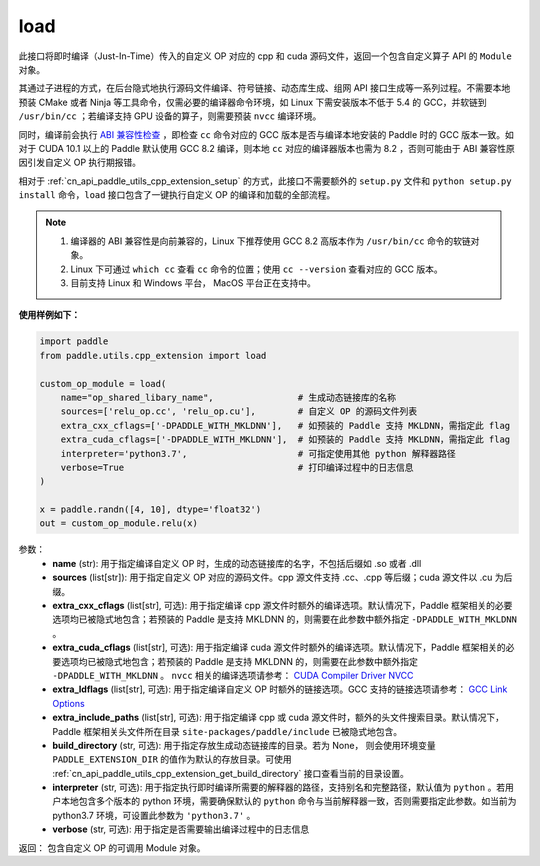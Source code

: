 .. _cn_api_paddle_utils_cpp_extension_load:

load
-------------------------------

.. py:function:: paddle.utils.cpp_extension.load(name, sources, extra_cxx_cflags=None, extra_cuda_cflags=None, extra_ldflags=None, extra_include_paths=None, build_directory=None, interpreter=None, verbose=False)

此接口将即时编译（Just-In-Time）传入的自定义 OP 对应的 cpp 和 cuda 源码文件，返回一个包含自定义算子 API 的 ``Module`` 对象。

其通过子进程的方式，在后台隐式地执行源码文件编译、符号链接、动态库生成、组网 API 接口生成等一系列过程。不需要本地预装 CMake 或者 Ninja 等工具命令，仅需必要的编译器命令环境，如 Linux 下需安装版本不低于 5.4 的 GCC，并软链到 ``/usr/bin/cc`` ；若编译支持 GPU 设备的算子，则需要预装 ``nvcc`` 编译环境。

同时，编译前会执行 `ABI 兼容性检查 <https://gcc.gnu.org/onlinedocs/libstdc++/manual/abi.html>`_ ，即检查 ``cc`` 命令对应的 GCC 版本是否与编译本地安装的 Paddle 时的 GCC 版本一致。如对于 CUDA 10.1 以上的 Paddle 默认使用 GCC 8.2 编译，则本地 ``cc`` 对应的编译器版本也需为 8.2 ，否则可能由于 ABI 兼容性原因引发自定义 OP 执行期报错。

相对于 :ref:`cn_api_paddle_utils_cpp_extension_setup` 的方式，此接口不需要额外的 ``setup.py`` 文件和  ``python setup.py install`` 命令，``load``  接口包含了一键执行自定义 OP 的编译和加载的全部流程。

.. note::

    1. 编译器的 ABI 兼容性是向前兼容的，Linux 下推荐使用 GCC 8.2 高版本作为 ``/usr/bin/cc`` 命令的软链对象。
    2. Linux 下可通过 ``which cc`` 查看 ``cc`` 命令的位置；使用 ``cc --version`` 查看对应的 GCC 版本。
    3. 目前支持 Linux 和 Windows 平台， MacOS 平台正在支持中。


**使用样例如下：**

.. code-block:: text
   
   import paddle
   from paddle.utils.cpp_extension import load

   custom_op_module = load(
       name="op_shared_libary_name",                # 生成动态链接库的名称
       sources=['relu_op.cc', 'relu_op.cu'],        # 自定义 OP 的源码文件列表
       extra_cxx_cflags=['-DPADDLE_WITH_MKLDNN'],   # 如预装的 Paddle 支持 MKLDNN，需指定此 flag
       extra_cuda_cflags=['-DPADDLE_WITH_MKLDNN'],  # 如预装的 Paddle 支持 MKLDNN，需指定此 flag
       interpreter='python3.7',                     # 可指定使用其他 python 解释器路径
       verbose=True                                 # 打印编译过程中的日志信息
   )

   x = paddle.randn([4, 10], dtype='float32')
   out = custom_op_module.relu(x)


参数：
  - **name** (str): 用于指定编译自定义 OP 时，生成的动态链接库的名字，不包括后缀如 .so 或者 .dll
  - **sources** (list[str]): 用于指定自定义 OP 对应的源码文件。cpp 源文件支持 .cc、.cpp 等后缀；cuda 源文件以 .cu 为后缀。
  - **extra_cxx_cflags** (list[str], 可选): 用于指定编译 cpp 源文件时额外的编译选项。默认情况下，Paddle 框架相关的必要选项均已被隐式地包含；若预装的 Paddle 是支持 MKLDNN 的，则需要在此参数中额外指定 ``-DPADDLE_WITH_MKLDNN`` 。
  - **extra_cuda_cflags** (list[str], 可选): 用于指定编译 cuda 源文件时额外的编译选项。默认情况下，Paddle 框架相关的必要选项均已被隐式地包含；若预装的 Paddle 是支持 MKLDNN 的，则需要在此参数中额外指定 ``-DPADDLE_WITH_MKLDNN`` 。 ``nvcc`` 相关的编译选项请参考： `CUDA Compiler Driver NVCC <https://docs.nvidia.com/cuda/cuda-compiler-driver-nvcc/index.html>`_
  - **extra_ldflags** (list[str], 可选): 用于指定编译自定义 OP 时额外的链接选项。GCC 支持的链接选项请参考： `GCC Link Options <https://gcc.gnu.org/onlinedocs/gcc/Link-Options.html>`_
  - **extra_include_paths** (list[str], 可选): 用于指定编译 cpp 或 cuda 源文件时，额外的头文件搜索目录。默认情况下，Paddle 框架相关头文件所在目录 ``site-packages/paddle/include`` 已被隐式地包含。
  - **build_directory** (str, 可选): 用于指定存放生成动态链接库的目录。若为 None， 则会使用环境变量 ``PADDLE_EXTENSION_DIR`` 的值作为默认的存放目录。可使用 :ref:`cn_api_paddle_utils_cpp_extension_get_build_directory` 接口查看当前的目录设置。
  - **interpreter** (str, 可选): 用于指定执行即时编译所需要的解释器的路径，支持别名和完整路径，默认值为 ``python`` 。若用户本地包含多个版本的 python 环境，需要确保默认的 ``python`` 命令与当前解释器一致，否则需要指定此参数。如当前为 python3.7 环境，可设置此参数为 ``'python3.7'`` 。
  - **verbose** (str, 可选): 用于指定是否需要输出编译过程中的日志信息

返回： 包含自定义 OP 的可调用 Module 对象。